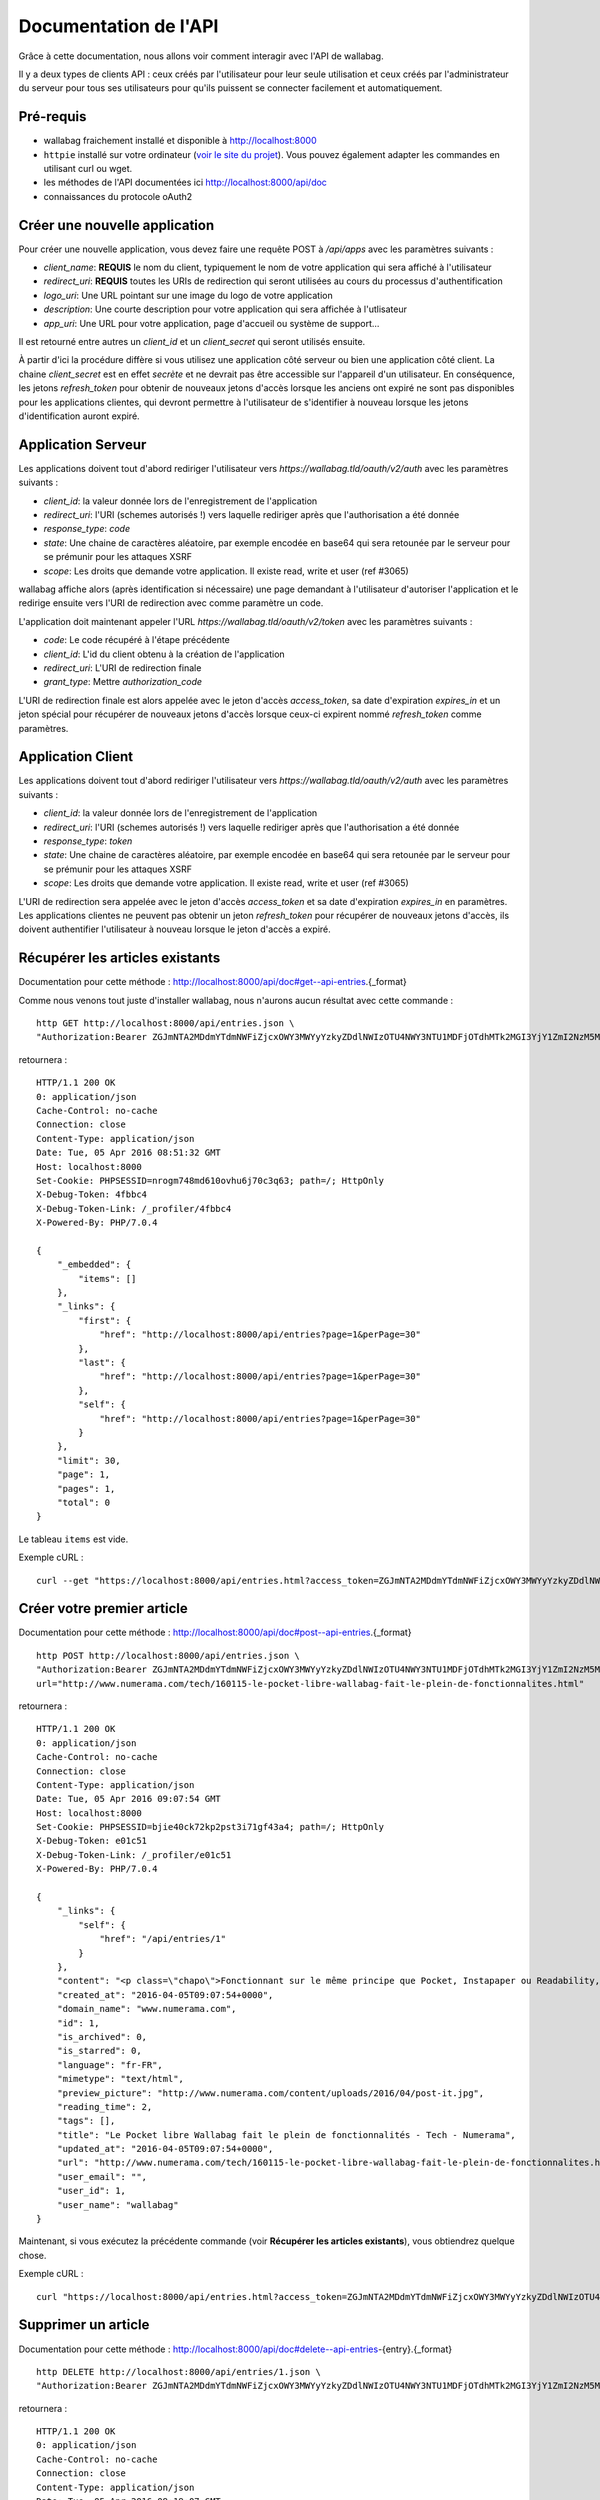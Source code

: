 Documentation de l'API
======================

Grâce à cette documentation, nous allons voir comment interagir avec l'API de wallabag.

Il y a deux types de clients API : ceux créés par l'utilisateur pour leur seule utilisation et ceux créés par l'administrateur du serveur pour tous ses utilisateurs pour qu'ils puissent se connecter facilement et automatiquement.

Pré-requis
----------

* wallabag fraichement installé et disponible à http://localhost:8000
* ``httpie`` installé sur votre ordinateur (`voir le site du projet <https://github.com/jkbrzt/httpie>`__). Vous pouvez également adapter les commandes en utilisant curl ou wget.
* les méthodes de l'API documentées ici http://localhost:8000/api/doc
* connaissances du protocole oAuth2


Créer une nouvelle application
------------------------------
Pour créer une nouvelle application, vous devez faire une requête POST à `/api/apps` avec les paramètres suivants :

* `client_name`: **REQUIS** le nom du client, typiquement le nom de votre application qui sera affiché à l'utilisateur
* `redirect_uri`: **REQUIS** toutes les URIs de redirection qui seront utilisées au cours du processus d'authentification
* `logo_uri`: Une URL pointant sur une image du logo de votre application
* `description`: Une courte description pour votre application qui sera affichée à l'utlisateur
* `app_uri`: Une URL pour votre application, page d'accueil ou système de support...

Il est retourné entre autres un `client_id` et un `client_secret` qui seront utilisés ensuite.

À partir d'ici la procédure diffère si vous utilisez une application côté serveur ou bien une application côté client. La chaine `client_secret` est en effet *secrète* et ne devrait pas être accessible sur l'appareil d'un utilisateur. En conséquence, les jetons `refresh_token` pour obtenir de nouveaux jetons d'accès lorsque les anciens ont expiré ne sont pas disponibles pour les applications clientes, qui devront permettre à l'utilisateur de s'identifier à nouveau lorsque les jetons d'identification auront expiré.

Application Serveur
-------------------
Les applications doivent tout d'abord rediriger l'utilisateur vers `https://wallabag.tld/oauth/v2/auth` avec les paramètres suivants :

* `client_id`: la valeur donnée lors de l'enregistrement de l'application
* `redirect_uri`: l'URI (schemes autorisés !) vers laquelle rediriger après que l'authorisation a été donnée
* `response_type`: `code`
* `state`: Une chaine de caractères aléatoire, par exemple encodée en base64 qui sera retounée par le serveur pour se prémunir pour les attaques XSRF
* `scope`: Les droits que demande votre application. Il existe read, write et user (ref #3065)

wallabag affiche alors (après identification si nécessaire) une page demandant à l'utilisateur d'autoriser l'application et le redirige ensuite vers l'URI de redirection avec comme paramètre un code.

L'application doit maintenant appeler l'URL `https://wallabag.tld/oauth/v2/token` avec les paramètres suivants :

* `code`: Le code récupéré à l'étape précédente
* `client_id`: L'id du client obtenu à la création de l'application
* `redirect_uri`: L'URI de redirection finale
* `grant_type`: Mettre `authorization_code`

L'URI de redirection finale est alors appelée avec le jeton d'accès `access_token`, sa date d'expiration `expires_in` et un jeton spécial pour récupérer de nouveaux jetons d'accès lorsque ceux-ci expirent nommé `refresh_token` comme paramètres.

Application Client
------------------

Les applications doivent tout d'abord rediriger l'utilisateur vers `https://wallabag.tld/oauth/v2/auth` avec les paramètres suivants :

* `client_id`: la valeur donnée lors de l'enregistrement de l'application
* `redirect_uri`: l'URI (schemes autorisés !) vers laquelle rediriger après que l'authorisation a été donnée
* `response_type`: `token`
* `state`: Une chaine de caractères aléatoire, par exemple encodée en base64 qui sera retounée par le serveur pour se prémunir pour les attaques XSRF
* `scope`: Les droits que demande votre application. Il existe read, write et user (ref #3065)

L'URI de redirection sera appelée avec le jeton d'accès `access_token` et sa date d'expiration `expires_in` en paramètres. Les applications clientes ne peuvent pas obtenir un jeton `refresh_token` pour récupérer de nouveaux jetons d'accès, ils doivent authentifier l'utilisateur à nouveau lorsque le jeton d'accès a expiré.


Récupérer les articles existants
--------------------------------

Documentation pour cette méthode : http://localhost:8000/api/doc#get--api-entries.{_format}

Comme nous venons tout juste d'installer wallabag, nous n'aurons aucun résultat avec cette commande :

::

    http GET http://localhost:8000/api/entries.json \
    "Authorization:Bearer ZGJmNTA2MDdmYTdmNWFiZjcxOWY3MWYyYzkyZDdlNWIzOTU4NWY3NTU1MDFjOTdhMTk2MGI3YjY1ZmI2NzM5MA"

retournera :

::

    HTTP/1.1 200 OK
    0: application/json
    Cache-Control: no-cache
    Connection: close
    Content-Type: application/json
    Date: Tue, 05 Apr 2016 08:51:32 GMT
    Host: localhost:8000
    Set-Cookie: PHPSESSID=nrogm748md610ovhu6j70c3q63; path=/; HttpOnly
    X-Debug-Token: 4fbbc4
    X-Debug-Token-Link: /_profiler/4fbbc4
    X-Powered-By: PHP/7.0.4

    {
        "_embedded": {
            "items": []
        },
        "_links": {
            "first": {
                "href": "http://localhost:8000/api/entries?page=1&perPage=30"
            },
            "last": {
                "href": "http://localhost:8000/api/entries?page=1&perPage=30"
            },
            "self": {
                "href": "http://localhost:8000/api/entries?page=1&perPage=30"
            }
        },
        "limit": 30,
        "page": 1,
        "pages": 1,
        "total": 0
    }

Le tableau ``items`` est vide.

Exemple cURL :

::

    curl --get "https://localhost:8000/api/entries.html?access_token=ZGJmNTA2MDdmYTdmNWFiZjcxOWY3MWYyYzkyZDdlNWIzOTU4NWY3NTU1MDFjOTdhMTk2MGI3YjY1ZmI2NzM5MA"

Créer votre premier article
---------------------------

Documentation pour cette méthode : http://localhost:8000/api/doc#post--api-entries.{_format}

::

    http POST http://localhost:8000/api/entries.json \
    "Authorization:Bearer ZGJmNTA2MDdmYTdmNWFiZjcxOWY3MWYyYzkyZDdlNWIzOTU4NWY3NTU1MDFjOTdhMTk2MGI3YjY1ZmI2NzM5MA" \
    url="http://www.numerama.com/tech/160115-le-pocket-libre-wallabag-fait-le-plein-de-fonctionnalites.html"

retournera :

::

    HTTP/1.1 200 OK
    0: application/json
    Cache-Control: no-cache
    Connection: close
    Content-Type: application/json
    Date: Tue, 05 Apr 2016 09:07:54 GMT
    Host: localhost:8000
    Set-Cookie: PHPSESSID=bjie40ck72kp2pst3i71gf43a4; path=/; HttpOnly
    X-Debug-Token: e01c51
    X-Debug-Token-Link: /_profiler/e01c51
    X-Powered-By: PHP/7.0.4

    {
        "_links": {
            "self": {
                "href": "/api/entries/1"
            }
        },
        "content": "<p class=\"chapo\">Fonctionnant sur le même principe que Pocket, Instapaper ou Readability, le logiciel Wallabag permet de mémoriser des articles pour les lire plus tard. Sa nouvelle version apporte une multitude de nouvelles fonctionnalités.</p><p>Si vous utilisez Firefox comme navigateur web, vous avez peut-être constaté l’arrivée d’<a href=\"http://www.numerama.com/magazine/33292-update-firefox.html\">une fonctionnalité intitulée Pocket</a>. Disponible autrefois sous la forme d’un module complémentaire, et sous un autre nom (Read it Later), elle est depuis le mois de juin 2015 directement incluse au sein de Firefox.</p>\n<p>Concrètement, Pocket sert à garder en mémoire des contenus que vous croisez au fil de la navigation, comme des articles de presse ou des vidéos, afin de pouvoir les consulter plus tard. Pocket fonctionne un peu comme un système de favoris, mais en bien plus élaboré grâce à ses options supplémentaires.</p>\n<p>Mais <a href=\"https://en.wikipedia.org/wiki/Pocket_%28application%29#Firefox_integration\" target=\"_blank\">Pocket fait polémique</a>, car il s’agit d’un projet propriétaire qui est intégré dans un logiciel libre. C’est pour cette raison que des utilisateurs ont choisi de se tourner vers d’autres solutions, comme <strong>Wallabag</strong>, qui est l’équivalent libre de Pocket et d’autres systèmes du même genre, comme Instapaper et Readability.</p>\n<p>Et justement, Wallabag évolue. C’est ce dimanche que la <a href=\"https://www.wallabag.org/blog/2016/04/03/wallabag-v2\" target=\"_blank\">version 2.0.0 du logiciel</a> a été publiée par l’équipe en  charge de son développement et celle-ci contient de nombreux changements par rapport aux moutures précédentes (la <a href=\"http://doc.wallabag.org/fr/v2/\" target=\"_blank\">documentation est traduite</a> en français), lui permettant d’apparaître comme une alternative à Pocket, Instapaper et Readability.</p>\n<p><img class=\"aligncenter size-medium wp-image-160439\" src=\"http://www.numerama.com/content/uploads/2016/04/homepage-680x347.png\" alt=\"homepage\" width=\"680\" height=\"347\" srcset=\"//www.numerama.com/content/uploads/2016/04/homepage-680x347.png 680w, //www.numerama.com/content/uploads/2016/04/homepage-1024x523.png 1024w, //www.numerama.com/content/uploads/2016/04/homepage-270x138.png 270w, //www.numerama.com/content/uploads/2016/04/homepage.png 1286w\" sizes=\"(max-width: 680px) 100vw, 680px\"/></p>\n<p>Parmi les principaux changements que l’on peut retenir avec cette nouvelle version, notons la possibilité d’écrire des annotations dans les articles mémorisés, de filtrer les contenus selon divers critères (temps de lecture, nom de domaine, date de création, statut…), d’assigner des mots-clés aux entrées, de modifier le titre des articles, le support des flux RSS ou encore le support de plusieurs langues dont le français.</p>\n<p>D’autres options sont également à signaler, comme l’aperçu d’un article mémorisé (si l’option est disponible), un guide de démarrage rapide pour les débutants, un outil d’export dans divers formats (PDF, JSON, EPUB, MOBI, XML, CSV et TXT) et, surtout, la possibilité de migrer vers Wallabag depuis Pocket, afin de convaincre les usagers de se lancer.</p>\n    \n    \n    <footer class=\"clearfix\" readability=\"1\"><p class=\"source\">\n        Crédit photo de la une : <a href=\"https://www.flickr.com/photos/bookgrl/2388310523/\">Laura Taylor</a>\n    </p>\n    \n    <p><a href=\"http://www.numerama.com/tech/160115-le-pocket-libre-wallabag-fait-le-plein-de-fonctionnalites.html?&amp;show_reader_reports\" target=\"_blank\" rel=\"nofollow\">Signaler une erreur dans le texte</a></p>\n        \n</footer>    <section class=\"related-article\"><header><h3>Articles liés</h3>\n    </header><article class=\"post-grid format-article\"><a class=\"floatleft\" href=\"http://www.numerama.com/magazine/34444-firefox-prepare-l-enterrement-des-vieux-plugins.html\" title=\"Firefox prépare l'enterrement des vieux plugins\">\n        <div class=\"cover-preview cover-tech\">\n                            <p>Lire</p>\n            \n                            \n            \n            <img class=\"cover-preview_img\" src=\"http://c2.lestechnophiles.com/www.numerama.com/content/uploads/2015/10/cimetierecolleville.jpg?resize=200,135\" srcset=\"&#10;                    //c2.lestechnophiles.com/www.numerama.com/content/uploads/2015/10/cimetierecolleville.jpg?resize=200,135 200w,&#10;                                            //c2.lestechnophiles.com/www.numerama.com/content/uploads/2015/10/cimetierecolleville.jpg?resize=100,67 100w,&#10;                                        \" sizes=\"(min-width: 1001px) 200px, (max-width: 1000px) 100px\" alt=\"Firefox prépare l'enterrement des vieux plugins\"/></div>\n        <h4> Firefox prépare l'enterrement des vieux plugins </h4>\n    </a>\n    <footer class=\"span12\">\n    </footer></article><article class=\"post-grid format-article\"><a class=\"floatleft\" href=\"http://www.numerama.com/tech/131636-activer-navigation-privee-navigateur-web.html\" title=\"Comment activer la navigation privée sur son navigateur web\">\n        <div class=\"cover-preview cover-tech\">\n                            <p>Lire</p>\n            \n                            \n            \n            <img class=\"cover-preview_img\" src=\"http://c1.lestechnophiles.com/www.numerama.com/content/uploads/2015/11/Incognito.jpg?resize=200,135\" srcset=\"&#10;                    //c1.lestechnophiles.com/www.numerama.com/content/uploads/2015/11/Incognito.jpg?resize=200,135 200w,&#10;                                            //c1.lestechnophiles.com/www.numerama.com/content/uploads/2015/11/Incognito.jpg?resize=100,67 100w,&#10;                                        \" sizes=\"(min-width: 1001px) 200px, (max-width: 1000px) 100px\" alt=\"Comment activer la navigation privée sur son navigateur web\"/></div>\n        <h4> Comment activer la navigation privée sur son navigateur web </h4>\n    </a>\n    <footer class=\"span12\">\n    </footer></article><article class=\"post-grid format-article\"><a class=\"floatleft\" href=\"http://www.numerama.com/tech/144028-firefox-se-mettra-a-jour-regulierement.html\" title=\"Firefox se mettra à jour un peu moins régulièrement\">\n        <div class=\"cover-preview cover-tech\">\n                            <p>Lire</p>\n            \n                            \n            \n            <img class=\"cover-preview_img\" src=\"http://c0.lestechnophiles.com/www.numerama.com/content/uploads/2016/02/firefox-mobile.jpg?resize=200,135\" srcset=\"&#10;                    //c0.lestechnophiles.com/www.numerama.com/content/uploads/2016/02/firefox-mobile.jpg?resize=200,135 200w,&#10;                                            //c0.lestechnophiles.com/www.numerama.com/content/uploads/2016/02/firefox-mobile.jpg?resize=100,67 100w,&#10;                                        \" sizes=\"(min-width: 1001px) 200px, (max-width: 1000px) 100px\" alt=\"Firefox se mettra à jour un peu moins régulièrement\"/></div>\n        <h4> Firefox se mettra à jour un peu moins régulièrement </h4>\n    </a>\n    <footer class=\"span12\">\n    </footer></article>\n</section>\n",
        "created_at": "2016-04-05T09:07:54+0000",
        "domain_name": "www.numerama.com",
        "id": 1,
        "is_archived": 0,
        "is_starred": 0,
        "language": "fr-FR",
        "mimetype": "text/html",
        "preview_picture": "http://www.numerama.com/content/uploads/2016/04/post-it.jpg",
        "reading_time": 2,
        "tags": [],
        "title": "Le Pocket libre Wallabag fait le plein de fonctionnalités - Tech - Numerama",
        "updated_at": "2016-04-05T09:07:54+0000",
        "url": "http://www.numerama.com/tech/160115-le-pocket-libre-wallabag-fait-le-plein-de-fonctionnalites.html",
        "user_email": "",
        "user_id": 1,
        "user_name": "wallabag"
    }

Maintenant, si vous exécutez la précédente commande (voir **Récupérer les articles existants**), vous obtiendrez quelque chose.

Exemple cURL :

::

    curl "https://localhost:8000/api/entries.html?access_token=ZGJmNTA2MDdmYTdmNWFiZjcxOWY3MWYyYzkyZDdlNWIzOTU4NWY3NTU1MDFjOTdhMTk2MGI3YjY1ZmI2NzM5MA&url=http://www.numerama.com/tech/160115-le-pocket-libre-wallabag-fait-le-plein-de-fonctionnalites.html"

Supprimer un article
--------------------

Documentation pour cette méthode : http://localhost:8000/api/doc#delete--api-entries-{entry}.{_format}

::

    http DELETE http://localhost:8000/api/entries/1.json \
    "Authorization:Bearer ZGJmNTA2MDdmYTdmNWFiZjcxOWY3MWYyYzkyZDdlNWIzOTU4NWY3NTU1MDFjOTdhMTk2MGI3YjY1ZmI2NzM5MA"

retournera :

::

    HTTP/1.1 200 OK
    0: application/json
    Cache-Control: no-cache
    Connection: close
    Content-Type: application/json
    Date: Tue, 05 Apr 2016 09:19:07 GMT
    Host: localhost:8000
    Set-Cookie: PHPSESSID=jopgnfvmuc9a62b27sqm6iulr6; path=/; HttpOnly
    X-Debug-Token: 887cef
    X-Debug-Token-Link: /_profiler/887cef
    X-Powered-By: PHP/7.0.4

    {
        "_links": {
            "self": {
                "href": "/api/entries/"
            }
        },
        "annotations": [],
        "content": "<p class=\"chapo\">Fonctionnant sur le même principe que Pocket, Instapaper ou Readability, le logiciel Wallabag permet de mémoriser des articles pour les lire plus tard. Sa nouvelle version apporte une multitude de nouvelles fonctionnalités.</p><p>Si vous utilisez Firefox comme navigateur web, vous avez peut-être constaté l’arrivée d’<a href=\"http://www.numerama.com/magazine/33292-update-firefox.html\">une fonctionnalité intitulée Pocket</a>. Disponible autrefois sous la forme d’un module complémentaire, et sous un autre nom (Read it Later), elle est depuis le mois de juin 2015 directement incluse au sein de Firefox.</p>\n<p>Concrètement, Pocket sert à garder en mémoire des contenus que vous croisez au fil de la navigation, comme des articles de presse ou des vidéos, afin de pouvoir les consulter plus tard. Pocket fonctionne un peu comme un système de favoris, mais en bien plus élaboré grâce à ses options supplémentaires.</p>\n<p>Mais <a href=\"https://en.wikipedia.org/wiki/Pocket_%28application%29#Firefox_integration\" target=\"_blank\">Pocket fait polémique</a>, car il s’agit d’un projet propriétaire qui est intégré dans un logiciel libre. C’est pour cette raison que des utilisateurs ont choisi de se tourner vers d’autres solutions, comme <strong>Wallabag</strong>, qui est l’équivalent libre de Pocket et d’autres systèmes du même genre, comme Instapaper et Readability.</p>\n<p>Et justement, Wallabag évolue. C’est ce dimanche que la <a href=\"https://www.wallabag.org/blog/2016/04/03/wallabag-v2\" target=\"_blank\">version 2.0.0 du logiciel</a> a été publiée par l’équipe en  charge de son développement et celle-ci contient de nombreux changements par rapport aux moutures précédentes (la <a href=\"http://doc.wallabag.org/fr/v2/\" target=\"_blank\">documentation est traduite</a> en français), lui permettant d’apparaître comme une alternative à Pocket, Instapaper et Readability.</p>\n<p><img class=\"aligncenter size-medium wp-image-160439\" src=\"http://www.numerama.com/content/uploads/2016/04/homepage-680x347.png\" alt=\"homepage\" width=\"680\" height=\"347\" srcset=\"//www.numerama.com/content/uploads/2016/04/homepage-680x347.png 680w, //www.numerama.com/content/uploads/2016/04/homepage-1024x523.png 1024w, //www.numerama.com/content/uploads/2016/04/homepage-270x138.png 270w, //www.numerama.com/content/uploads/2016/04/homepage.png 1286w\" sizes=\"(max-width: 680px) 100vw, 680px\"/></p>\n<p>Parmi les principaux changements que l’on peut retenir avec cette nouvelle version, notons la possibilité d’écrire des annotations dans les articles mémorisés, de filtrer les contenus selon divers critères (temps de lecture, nom de domaine, date de création, statut…), d’assigner des mots-clés aux entrées, de modifier le titre des articles, le support des flux RSS ou encore le support de plusieurs langues dont le français.</p>\n<p>D’autres options sont également à signaler, comme l’aperçu d’un article mémorisé (si l’option est disponible), un guide de démarrage rapide pour les débutants, un outil d’export dans divers formats (PDF, JSON, EPUB, MOBI, XML, CSV et TXT) et, surtout, la possibilité de migrer vers Wallabag depuis Pocket, afin de convaincre les usagers de se lancer.</p>\n    \n    \n    <footer class=\"clearfix\" readability=\"1\"><p class=\"source\">\n        Crédit photo de la une : <a href=\"https://www.flickr.com/photos/bookgrl/2388310523/\">Laura Taylor</a>\n    </p>\n    \n    <p><a href=\"http://www.numerama.com/tech/160115-le-pocket-libre-wallabag-fait-le-plein-de-fonctionnalites.html?&amp;show_reader_reports\" target=\"_blank\" rel=\"nofollow\">Signaler une erreur dans le texte</a></p>\n        \n</footer>    <section class=\"related-article\"><header><h3>Articles liés</h3>\n    </header><article class=\"post-grid format-article\"><a class=\"floatleft\" href=\"http://www.numerama.com/magazine/34444-firefox-prepare-l-enterrement-des-vieux-plugins.html\" title=\"Firefox prépare l'enterrement des vieux plugins\">\n        <div class=\"cover-preview cover-tech\">\n                            <p>Lire</p>\n            \n                            \n            \n            <img class=\"cover-preview_img\" src=\"http://c2.lestechnophiles.com/www.numerama.com/content/uploads/2015/10/cimetierecolleville.jpg?resize=200,135\" srcset=\"&#10;                    //c2.lestechnophiles.com/www.numerama.com/content/uploads/2015/10/cimetierecolleville.jpg?resize=200,135 200w,&#10;                                            //c2.lestechnophiles.com/www.numerama.com/content/uploads/2015/10/cimetierecolleville.jpg?resize=100,67 100w,&#10;                                        \" sizes=\"(min-width: 1001px) 200px, (max-width: 1000px) 100px\" alt=\"Firefox prépare l'enterrement des vieux plugins\"/></div>\n        <h4> Firefox prépare l'enterrement des vieux plugins </h4>\n    </a>\n    <footer class=\"span12\">\n    </footer></article><article class=\"post-grid format-article\"><a class=\"floatleft\" href=\"http://www.numerama.com/tech/131636-activer-navigation-privee-navigateur-web.html\" title=\"Comment activer la navigation privée sur son navigateur web\">\n        <div class=\"cover-preview cover-tech\">\n                            <p>Lire</p>\n            \n                            \n            \n            <img class=\"cover-preview_img\" src=\"http://c1.lestechnophiles.com/www.numerama.com/content/uploads/2015/11/Incognito.jpg?resize=200,135\" srcset=\"&#10;                    //c1.lestechnophiles.com/www.numerama.com/content/uploads/2015/11/Incognito.jpg?resize=200,135 200w,&#10;                                            //c1.lestechnophiles.com/www.numerama.com/content/uploads/2015/11/Incognito.jpg?resize=100,67 100w,&#10;                                        \" sizes=\"(min-width: 1001px) 200px, (max-width: 1000px) 100px\" alt=\"Comment activer la navigation privée sur son navigateur web\"/></div>\n        <h4> Comment activer la navigation privée sur son navigateur web </h4>\n    </a>\n    <footer class=\"span12\">\n    </footer></article><article class=\"post-grid format-article\"><a class=\"floatleft\" href=\"http://www.numerama.com/tech/144028-firefox-se-mettra-a-jour-regulierement.html\" title=\"Firefox se mettra à jour un peu moins régulièrement\">\n        <div class=\"cover-preview cover-tech\">\n                            <p>Lire</p>\n            \n                            \n            \n            <img class=\"cover-preview_img\" src=\"http://c0.lestechnophiles.com/www.numerama.com/content/uploads/2016/02/firefox-mobile.jpg?resize=200,135\" srcset=\"&#10;                    //c0.lestechnophiles.com/www.numerama.com/content/uploads/2016/02/firefox-mobile.jpg?resize=200,135 200w,&#10;                                            //c0.lestechnophiles.com/www.numerama.com/content/uploads/2016/02/firefox-mobile.jpg?resize=100,67 100w,&#10;                                        \" sizes=\"(min-width: 1001px) 200px, (max-width: 1000px) 100px\" alt=\"Firefox se mettra à jour un peu moins régulièrement\"/></div>\n        <h4> Firefox se mettra à jour un peu moins régulièrement </h4>\n    </a>\n    <footer class=\"span12\">\n    </footer></article>\n</section>\n",
        "created_at": "2016-04-05T09:07:54+0000",
        "domain_name": "www.numerama.com",
        "is_archived": 0,
        "is_starred": 0,
        "language": "fr-FR",
        "mimetype": "text/html",
        "preview_picture": "http://www.numerama.com/content/uploads/2016/04/post-it.jpg",
        "reading_time": 2,
        "tags": [],
        "title": "Le Pocket libre Wallabag fait le plein de fonctionnalités - Tech - Numerama",
        "updated_at": "2016-04-05T09:07:54+0000",
        "url": "http://www.numerama.com/tech/160115-le-pocket-libre-wallabag-fait-le-plein-de-fonctionnalites.html",
        "user_email": "",
        "user_id": 1,
        "user_name": "wallabag"
    }

Et si vous voulez voir la liste des articles existants (voir **Récupérer les articles existants**), le tableau sera vide.

Exemple cURL :

::

    curl --request DELETE "https://localhost:8000/api/entries/1.html?access_token=ZGJmNTA2MDdmYTdmNWFiZjcxOWY3MWYyYzkyZDdlNWIzOTU4NWY3NTU1MDFjOTdhMTk2MGI3YjY1ZmI2NzM5MA"

Autres méthodes
---------------

Nous n'écrirons pas d'exemples pour toutes les méthodes de l'API.

Jetez un œil à la liste complète ici http://localhost:8000/api/doc pour connaitre chaque méthode.


Créer un nouveau client d'API (déprécié)
----------------------------------------

Depuis votre wallabag, vous pouvez créer un nouveau client d'API en vous rendant dans la section « Gestion des clients API » dans le menu principal.

Vous devez juste nommer votre client et confirmer sa création.

Vous obtiendrez les informations suivantes :

::

    Client ID:

    1_3o53gl30vhgk0c8ks4cocww08o84448osgo40wgw4gwkoo8skc

    Client secret:

    636ocbqo978ckw0gsw4gcwwocg8044sco0w8w84cws48ggogs4

Vous pouvez copier/coller ces informations dans votre application.

Créer un jeton (déprécié)
-------------------------

Pour chaque appel d'API, vous aurez besoin d'un jeton. Créons-le avec la commande suivante (remplacez ``client_id``, ``client_secret`` par leur valeur):

::

    http POST http://localhost:8000/oauth/v2/token \
        grant_type=client_credentials \
        client_id=1_3o53gl30vhgk0c8ks4cocww08o84448osgo40wgw4gwkoo8skc \
        client_secret=636ocbqo978ckw0gsw4gcwwocg8044sco0w8w84cws48ggogs4 \

Vous obtiendrez :

::

    HTTP/1.1 200 OK
    Cache-Control: no-store, private
    Connection: close
    Content-Type: application/json
    Date: Tue, 05 Apr 2016 08:44:33 GMT
    Host: localhost:8000
    Pragma: no-cache
    X-Debug-Token: 19c8e0
    X-Debug-Token-Link: /_profiler/19c8e0
    X-Powered-By: PHP/7.0.4

    {
        "access_token": "ZGJmNTA2MDdmYTdmNWFiZjcxOWY3MWYyYzkyZDdlNWIzOTU4NWY3NTU1MDFjOTdhMTk2MGI3YjY1ZmI2NzM5MA",
        "expires_in": 3600,
        "refresh_token": "OTNlZGE5OTJjNWQwYzc2NDI5ZGE5MDg3ZTNjNmNkYTY0ZWZhZDVhNDBkZTc1ZTNiMmQ0MjQ0OThlNTFjNTQyMQ",
        "scope": null,
        "token_type": "bearer"
    }

Nous allons utiliser la valeur de ``access_token`` dans nos prochains appels.

Exemple cURL :

::

    curl -s "https://localhost:8000/oauth/v2/token?grant_type=client_credentials&client_id=1_3o53gl30vhgk0c8ks4cocww08o84448osgo40wgw4gwkoo8skc&client_secret=636ocbqo978ckw0gsw4gcwwocg8044sco0w8w84cws48ggogs4"

Ressources tierces
------------------

Certaines applications ou bibliothèques utilisent notre API. En voici une liste non exhaustive :

- `Java wrapper for the wallabag API <https://github.com/di72nn/wallabag-api-wrapper>`_ par Dmitriy Bogdanov.
- `.NET library for the wallabag v2 API <https://github.com/jlnostr/wallabag-api>`_ par Julian Oster.
- `Python API for wallabag <https://github.com/foxmask/wallabag_api>`_ par FoxMaSk, pour son projet `Trigger Happy <https://blog.trigger-happy.eu/>`_.
- `Un plugin <https://github.com/joshp23/ttrss-to-wallabag-v2>`_ conçu pour `Tiny Tiny RSS <https://tt-rss.org/gitlab/fox/tt-rss/wikis/home>`_  qui utilise l'API wallabag v2. Par Josh Panter.
- `Golang wrapper for the wallabag API <https://github.com/Strubbl/wallabago>`_ par Strubbl, pour son projets `wallabag-stats graphe <https://github.com/Strubbl/wallabag-stats>`_ et l'outil de ligne de commande `wallabag-add-article <https://github.com/Strubbl/wallabag-add-article>`_.
- Tool to automatically download Wallabag articles into your local computer or Kobo ebook reader `wallabako <https://gitlab.com/anarcat/wallabako>`_ par anarcat.
